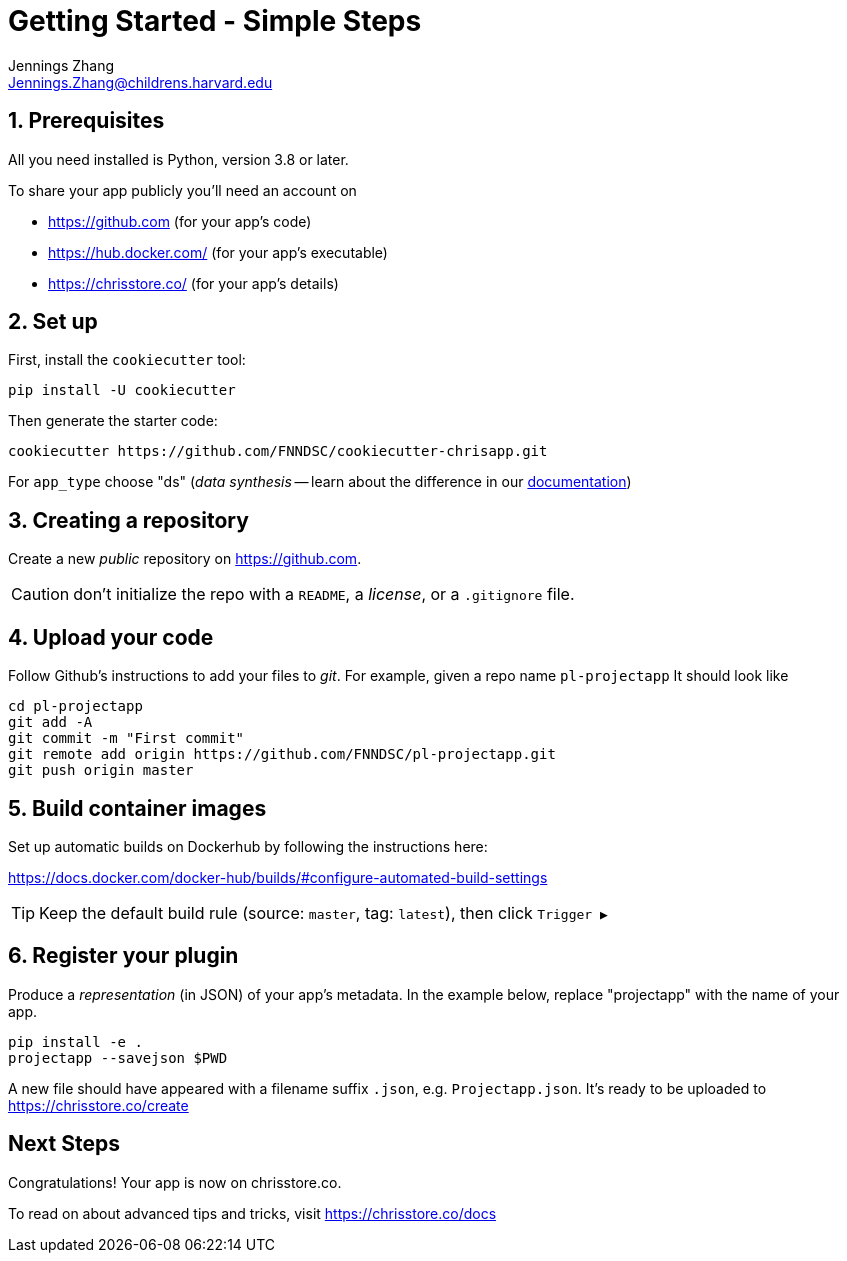 = Getting Started - Simple Steps
Jennings Zhang <Jennings.Zhang@childrens.harvard.edu>

:sectnums:

== Prerequisites

All you need installed is Python, version 3.8 or later.

To share your app publicly you'll need an account on

- https://github.com (for your app's code)
- https://hub.docker.com/ (for your app's executable)
- https://chrisstore.co/ (for your app's details)

== Set up

First, install the `cookiecutter` tool:

[source,shell]
----
pip install -U cookiecutter
----

Then generate the starter code:

[source,shell]
----
cookiecutter https://github.com/FNNDSC/cookiecutter-chrisapp.git
----

For `app_type` choose "ds" (_data synthesis_ -- learn about the difference in our https://chrisstore.co/docs/fsdsTHISPAGEDNE[documentation])

== Creating a repository

Create a new _public_ repository on https://github.com.

CAUTION: don't initialize the repo with a `README`, a _license_, or a `.gitignore` file.

== Upload your code

Follow Github's instructions to add your files to _git_. For example, given a repo name `pl-projectapp` It should look like

[source,shell]
----
cd pl-projectapp
git add -A
git commit -m "First commit"
git remote add origin https://github.com/FNNDSC/pl-projectapp.git
git push origin master
----

== Build container images

Set up automatic builds on Dockerhub by following the instructions here:

https://docs.docker.com/docker-hub/builds/#configure-automated-build-settings

TIP: Keep the default build rule (source: `master`, tag: `latest`), then click `Trigger&nbsp;▶`

== Register your plugin

Produce a _representation_ (in JSON) of your app's metadata.
In the example below, replace "projectapp" with the name of your app.

[source,shell]
----
pip install -e .
projectapp --savejson $PWD
----

A new file should have appeared with a filename suffix `.json`, e.g. `Projectapp.json`.
It's ready to be uploaded to
https://chrisstore.co/create

:sectnums!:
== Next Steps

Congratulations! Your app is now on chrisstore.co.

To read on about advanced tips and tricks, visit https://chrisstore.co/docs
